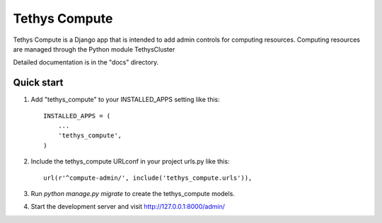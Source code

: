 =====
Tethys Compute
=====

Tethys Compute is a Django app that is intended to add admin controls for computing resources.
Computing resources are managed through the Python module TethysCluster

Detailed documentation is in the "docs" directory.

Quick start
-----------

1. Add "tethys_compute" to your INSTALLED_APPS setting like this::

    INSTALLED_APPS = (
        ...
        'tethys_compute',
    )

2. Include the tethys_compute URLconf in your project urls.py like this::

    url(r'^compute-admin/', include('tethys_compute.urls')),

3. Run `python manage.py migrate` to create the tethys_compute models.

4. Start the development server and visit http://127.0.0.1:8000/admin/
